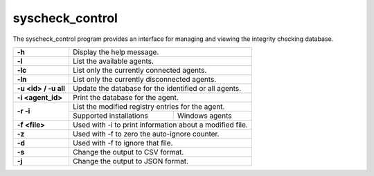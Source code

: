 .. Copyright (C) 2020 Wazuh, Inc.

.. _syscheck_control:

syscheck_control
================

.. deprecated:: 3.7.0

The syscheck_control program provides an interface for managing and viewing the integrity checking database.

+----------------------+----------------------------------------------------------+
| **-h**               | Display the help message.                                |
+----------------------+----------------------------------------------------------+
| **-l**               | List the available agents.                               |
+----------------------+----------------------------------------------------------+
| **-lc**              | List only the currently connected agents.                |
+----------------------+----------------------------------------------------------+
| **-ln**              | List only the currently disconnected agents.             |
+----------------------+----------------------------------------------------------+
| **-u <id> / -u all** | Update the database for the identified or all agents.    |
+----------------------+----------------------------------------------------------+
| **-i <agent_id>**    | Print the database for the agent.                        |
+----------------------+----------------------------------------------------------+
| **-r -i**            | List the modified registry entries for the agent.        |
+                      +----------------------------------+-----------------------+
|                      | Supported installations          | Windows agents        |
+----------------------+----------------------------------+-----------------------+
| **-f <file>**        | Used with -i to print information about a modified file. |
+----------------------+----------------------------------------------------------+
| **-z**               | Used with -f to zero the auto-ignore counter.            |
+----------------------+----------------------------------------------------------+
| **-d**               | Used with -f to ignore that file.                        |
+----------------------+----------------------------------------------------------+
| **-s**               | Change the output to CSV format.                         |
+----------------------+----------------------------------------------------------+
| **-j**               | Change the output to JSON format.                        |
+----------------------+----------------------------------------------------------+
